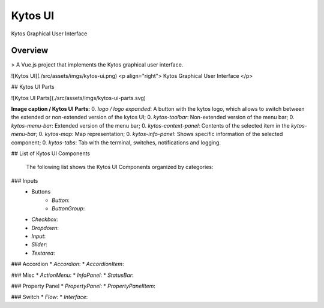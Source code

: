 Kytos UI
====================

Kytos Graphical User Interface

Overview
---------

> A Vue.js project that implements the Kytos graphical user interface.

![Kytos UI](./src/assets/imgs/kytos-ui.png)
<p align="right">
Kytos Graphical User Interface
</p>

## Kytos UI Parts

![Kytos UI Parts](./src/assets/imgs/kytos-ui-parts.svg)

**Image caption / Kytos UI Parts:**
0. `logo / logo expanded`: A button with the kytos logo, which allows to switch between the extended or non-extended version of the kytos UI;
0. `kytos-toolbar`: Non-extended version of the menu bar;
0. `kytos-menu-bar`: Extended version of the menu bar;
0. `kytos-context-panel`: Contents of the selected item in the *kytos-menu-bar*;
0. `kytos-map`: Map representation;
0. `kytos-info-panel`: Shows specific information of the selected component;
0. `kytos-tabs`: Tab with the terminal, switches, notifications and logging.



## List of Kytos UI Components

 The following list shows the Kytos UI Components organized by categories:

### Inputs
 * Buttons
     * `Button`:
     * `ButtonGroup`:
 * `Checkbox`:
 * `Dropdown`:
 * `Input`:
 * `Slider`:
 * `Textarea`:

### Accordion
* `Accordion`:
* `AccordionItem`:

### Misc
* `ActionMenu`:
* `InfoPanel`:
* `StatusBar`:

### Property Panel
* `PropertyPanel`:
* `PropertyPanelItem`:

### Switch
* `Flow`:
* `Interface`:

..
    ### Tabs *
    * `tabs`:

    ### Base *
    * `KytosBase`:
    * `KytosBaseWithIcon`:

    ### Chart *
    * `RadarChart`:
    * `Timeseries`:

    ### Logging *
    * `Logging-Utils`:
    * `Logging`:

    ### Map *
    * `Map`:


    ### Terminal *
    * `Terminal`:

    ### Topology *
    * `ContextPanel`:
    * `Menubar`:
    * `Toolbar`
